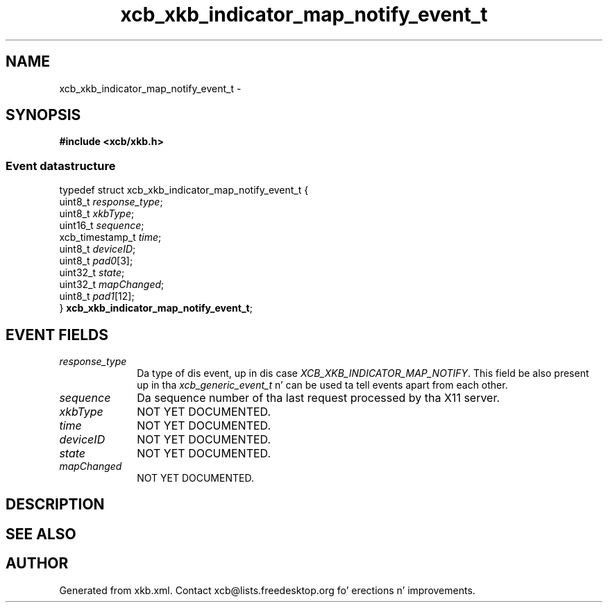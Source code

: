 .TH xcb_xkb_indicator_map_notify_event_t 3  2013-08-04 "XCB" "XCB Events"
.ad l
.SH NAME
xcb_xkb_indicator_map_notify_event_t \- 
.SH SYNOPSIS
.hy 0
.B #include <xcb/xkb.h>
.PP
.SS Event datastructure
.nf
.sp
typedef struct xcb_xkb_indicator_map_notify_event_t {
    uint8_t         \fIresponse_type\fP;
    uint8_t         \fIxkbType\fP;
    uint16_t        \fIsequence\fP;
    xcb_timestamp_t \fItime\fP;
    uint8_t         \fIdeviceID\fP;
    uint8_t         \fIpad0\fP[3];
    uint32_t        \fIstate\fP;
    uint32_t        \fImapChanged\fP;
    uint8_t         \fIpad1\fP[12];
} \fBxcb_xkb_indicator_map_notify_event_t\fP;
.fi
.br
.hy 1
.SH EVENT FIELDS
.IP \fIresponse_type\fP 1i
Da type of dis event, up in dis case \fIXCB_XKB_INDICATOR_MAP_NOTIFY\fP. This field be also present up in tha \fIxcb_generic_event_t\fP n' can be used ta tell events apart from each other.
.IP \fIsequence\fP 1i
Da sequence number of tha last request processed by tha X11 server.
.IP \fIxkbType\fP 1i
NOT YET DOCUMENTED.
.IP \fItime\fP 1i
NOT YET DOCUMENTED.
.IP \fIdeviceID\fP 1i
NOT YET DOCUMENTED.
.IP \fIstate\fP 1i
NOT YET DOCUMENTED.
.IP \fImapChanged\fP 1i
NOT YET DOCUMENTED.
.SH DESCRIPTION
.SH SEE ALSO
.SH AUTHOR
Generated from xkb.xml. Contact xcb@lists.freedesktop.org fo' erections n' improvements.

